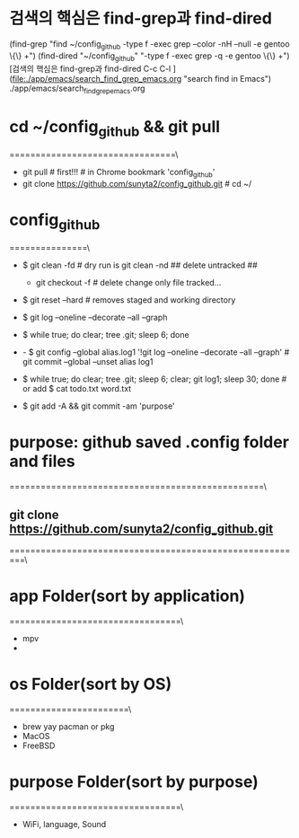 
* 검색의 핵심은 find-grep과 find-dired
(find-grep "find ~/config_github -type f -exec grep --color -nH --null -e gentoo \{\} +")
(find-dired "~/config_github" "-type f -exec grep -q -e gentoo \{\} +")
[검색의 핵심은 find-grep과 find-dired C-c C-l ](file:./app/emacs/search_find_grep_emacs.org "search find in Emacs")
./app/emacs/search_find_grep_emacs.org


* cd ~/config_github && git pull
================================\
- git pull # first!!! # in Chrome bookmark 'config_github'
- git clone https://github.com/sunyta2/config_github.git # cd ~/

* config_github
===============\
- $ git clean -fd # dry run is git clean -nd ## delete untracked ##
                        - git checkout -f # delete change only file tracked...
- $ git reset --hard # removes staged and working directory

- $ git log --oneline --decorate --all --graph
- $ while true; do clear; tree .git; sleep 6; done

- - $ git config --global alias.log1 '!git log --oneline --decorate --all --graph' # git commit --global --unset alias log1
- $ while true; do clear; tree .git; sleep 6; clear; git log1; sleep 30; done # or add $ cat todo.txt word.txt


- $ git add -A && git commit -am 'purpose'

* purpose: github saved .config folder and files
=================================================\

** git clone https://github.com/sunyta2/config_github.git
=========================================================\



* app Folder(sort by application)
=================================\
- mpv
- 


* os Folder(sort by OS)
=======================\
- brew yay pacman or pkg
- MacOS
- FreeBSD




* purpose Folder(sort by purpose)
=================================\
- WiFi, language, Sound

